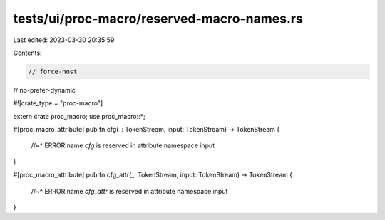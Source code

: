 tests/ui/proc-macro/reserved-macro-names.rs
===========================================

Last edited: 2023-03-30 20:35:59

Contents:

.. code-block:: rs

    // force-host
// no-prefer-dynamic

#![crate_type = "proc-macro"]

extern crate proc_macro;
use proc_macro::*;

#[proc_macro_attribute]
pub fn cfg(_: TokenStream, input: TokenStream) -> TokenStream {
    //~^ ERROR name `cfg` is reserved in attribute namespace
    input
}

#[proc_macro_attribute]
pub fn cfg_attr(_: TokenStream, input: TokenStream) -> TokenStream {
    //~^ ERROR name `cfg_attr` is reserved in attribute namespace
    input
}


